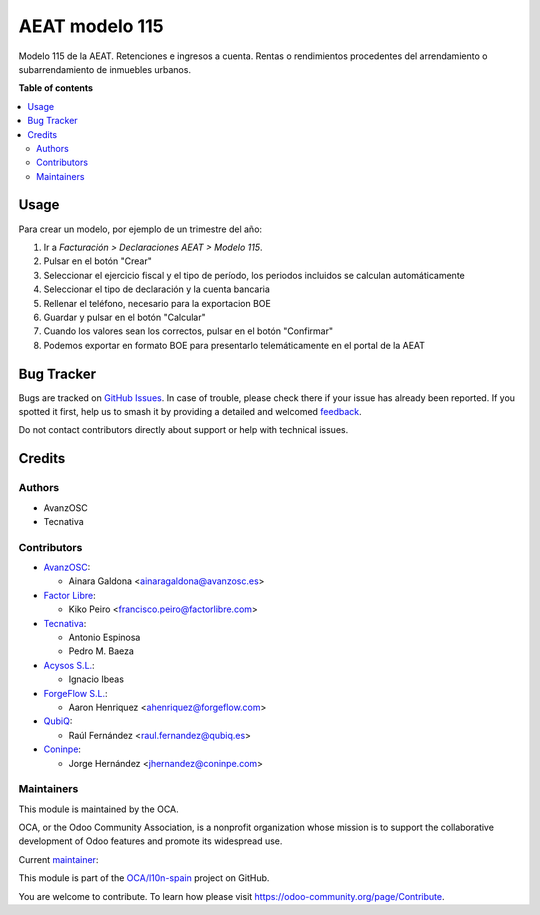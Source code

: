 ===============
AEAT modelo 115
===============

.. 
   !!!!!!!!!!!!!!!!!!!!!!!!!!!!!!!!!!!!!!!!!!!!!!!!!!!!
   !! This file is generated by oca-gen-addon-readme !!
   !! changes will be overwritten.                   !!
   !!!!!!!!!!!!!!!!!!!!!!!!!!!!!!!!!!!!!!!!!!!!!!!!!!!!
   !! source digest: sha256:cd293957de5f9c00289615d04a036c26946f8d0b1b4d521339a9e76dbbf31c37
   !!!!!!!!!!!!!!!!!!!!!!!!!!!!!!!!!!!!!!!!!!!!!!!!!!!!

.. |badge1| image:: https://img.shields.io/badge/maturity-Mature-brightgreen.png
    :target: https://odoo-community.org/page/development-status
    :alt: Mature
.. |badge2| image:: https://img.shields.io/badge/licence-AGPL--3-blue.png
    :target: http://www.gnu.org/licenses/agpl-3.0-standalone.html
    :alt: License: AGPL-3
.. |badge3| image:: https://img.shields.io/badge/github-OCA%2Fl10n--spain-lightgray.png?logo=github
    :target: https://github.com/OCA/l10n-spain/tree/16.0/l10n_es_aeat_mod115
    :alt: OCA/l10n-spain
.. |badge4| image:: https://img.shields.io/badge/weblate-Translate%20me-F47D42.png
    :target: https://translation.odoo-community.org/projects/l10n-spain-16-0/l10n-spain-16-0-l10n_es_aeat_mod115
    :alt: Translate me on Weblate
.. |badge5| image:: https://img.shields.io/badge/runboat-Try%20me-875A7B.png
    :target: https://runboat.odoo-community.org/builds?repo=OCA/l10n-spain&target_branch=16.0
    :alt: Try me on Runboat

|badge1| |badge2| |badge3| |badge4| |badge5|

Modelo 115 de la AEAT. Retenciones e ingresos a cuenta. Rentas o rendimientos
procedentes del arrendamiento o subarrendamiento de inmuebles urbanos.

**Table of contents**

.. contents::
   :local:

Usage
=====

Para crear un modelo, por ejemplo de un trimestre del año:

1. Ir a *Facturación > Declaraciones AEAT > Modelo 115*.
2. Pulsar en el botón "Crear"
3. Seleccionar el ejercicio fiscal y el tipo de período, los periodos incluidos
   se calculan automáticamente
4. Seleccionar el tipo de declaración y la cuenta bancaria
5. Rellenar el teléfono, necesario para la exportacion BOE
6. Guardar y pulsar en el botón "Calcular"
7. Cuando los valores sean los correctos, pulsar en el botón "Confirmar"
8. Podemos exportar en formato BOE para presentarlo telemáticamente en el portal
   de la AEAT

Bug Tracker
===========

Bugs are tracked on `GitHub Issues <https://github.com/OCA/l10n-spain/issues>`_.
In case of trouble, please check there if your issue has already been reported.
If you spotted it first, help us to smash it by providing a detailed and welcomed
`feedback <https://github.com/OCA/l10n-spain/issues/new?body=module:%20l10n_es_aeat_mod115%0Aversion:%2016.0%0A%0A**Steps%20to%20reproduce**%0A-%20...%0A%0A**Current%20behavior**%0A%0A**Expected%20behavior**>`_.

Do not contact contributors directly about support or help with technical issues.

Credits
=======

Authors
~~~~~~~

* AvanzOSC
* Tecnativa

Contributors
~~~~~~~~~~~~

* `AvanzOSC <http://www.avanzosc.es>`__:

  * Ainara Galdona <ainaragaldona@avanzosc.es>

* `Factor Libre <https://factorlibre.com>`__:

  * Kiko Peiro <francisco.peiro@factorlibre.com>

* `Tecnativa <https://www.tecnativa.com>`__:

  * Antonio Espinosa
  * Pedro M. Baeza

* `Acysos S.L. <https://www.acysos.com>`__:

  * Ignacio Ibeas

* `ForgeFlow S.L. <https://www.forgeflow.com>`__:

  * Aaron Henriquez <ahenriquez@forgeflow.com>

* `QubiQ <https://www.qubiq.es>`__:

  * Raúl Fernández <raul.fernandez@qubiq.es>

* `Coninpe <https://www.coninpe.es>`__:

  * Jorge Hernández <jhernandez@coninpe.com>

Maintainers
~~~~~~~~~~~

This module is maintained by the OCA.

.. image:: https://odoo-community.org/logo.png
   :alt: Odoo Community Association
   :target: https://odoo-community.org

OCA, or the Odoo Community Association, is a nonprofit organization whose
mission is to support the collaborative development of Odoo features and
promote its widespread use.

.. |maintainer-pedrobaeza| image:: https://github.com/pedrobaeza.png?size=40px
    :target: https://github.com/pedrobaeza
    :alt: pedrobaeza

Current `maintainer <https://odoo-community.org/page/maintainer-role>`__:

|maintainer-pedrobaeza| 

This module is part of the `OCA/l10n-spain <https://github.com/OCA/l10n-spain/tree/16.0/l10n_es_aeat_mod115>`_ project on GitHub.

You are welcome to contribute. To learn how please visit https://odoo-community.org/page/Contribute.
